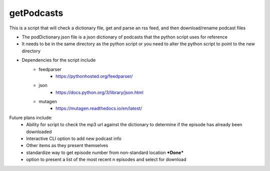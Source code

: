 ===========
getPodcasts
===========


This is a script that will check a dictionary file, get and parse an rss feed, and then download/rename podcast files

* The podDictionary.json file is a json dictionary of podcasts that the python script uses for reference
* It needs to be in the same directory as the python script or you need to alter the python script to point to the new directory
* Dependencies for the script include
	- feedparser
		- https://pythonhosted.org/feedparser/
	- json
		- https://docs.python.org/3/library/json.html
	- mutagen
		- https://mutagen.readthedocs.io/en/latest/
		

Future plans include:
	- Ability for script to check the mp3 url against the dictionary to determine if the episode has already been downloaded
	- Interactive CLI option to add new podcast info
	- Other items as they present themselves
	- standardize way to get episode number from non-standard location **\*Done\***
	- option to present a list of the most recent n episodes and select for download
